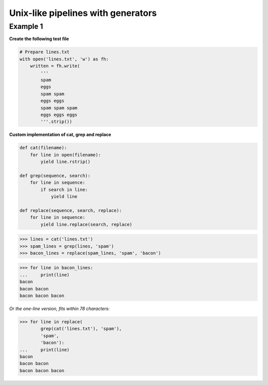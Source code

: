 Unix-like pipelines with generators
####################################

Example 1
---------

**Create the following test file**

.. code-block:: python

    # Prepare lines.txt
    with open('lines.txt', 'w') as fh:
        written = fh.write(
            '''
            spam
            eggs
            spam spam
            eggs eggs
            spam spam spam
            eggs eggs eggs
            '''.strip())

**Custom implementation of cat, grep and replace**

.. code-block:: python

    def cat(filename):
        for line in open(filename):
            yield line.rstrip()

    def grep(sequence, search):
        for line in sequence:
            if search in line:
                yield line

    def replace(sequence, search, replace):
        for line in sequence:
            yield line.replace(search, replace)

>>> lines = cat('lines.txt')
>>> spam_lines = grep(lines, 'spam')
>>> bacon_lines = replace(spam_lines, 'spam', 'bacon')

>>> for line in bacon_lines:
...     print(line)
bacon
bacon bacon
bacon bacon bacon

*Or the one-line version, fits within 78 characters:*

>>> for line in replace(
        grep(cat('lines.txt'), 'spam'), 
        'spam', 
        'bacon'):
...     print(line)
bacon
bacon bacon
bacon bacon bacon
